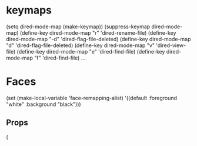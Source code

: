 * keymaps
          (setq dired-mode-map (make-keymap))
          (suppress-keymap dired-mode-map)
          (define-key dired-mode-map "r" 'dired-rename-file)
          (define-key dired-mode-map "\C-d" 'dired-flag-file-deleted)
          (define-key dired-mode-map "d" 'dired-flag-file-deleted)
          (define-key dired-mode-map "v" 'dired-view-file)
          (define-key dired-mode-map "e" 'dired-find-file)
          (define-key dired-mode-map "f" 'dired-find-file)
          ...

* Faces
(set (make-local-variable 'face-remapping-alist)
          '((default :foreground "white" :background "black")))
** Props
   (

   
   

